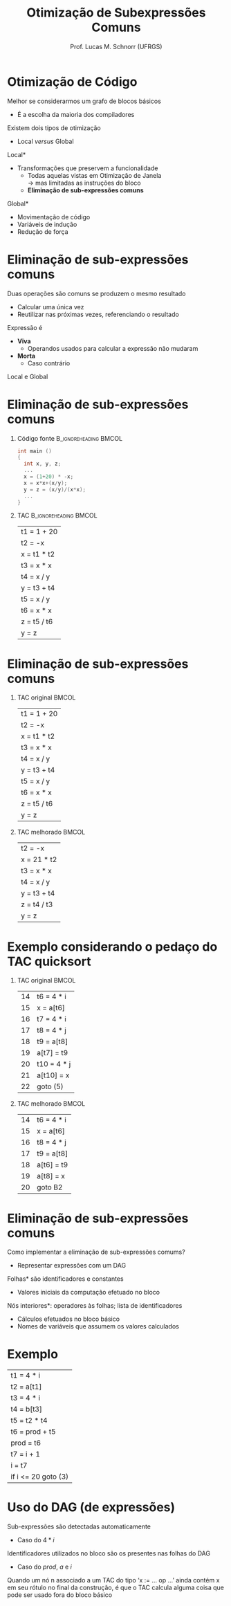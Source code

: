 # -*- coding: utf-8 -*-
# -*- mode: org -*-
#+startup: beamer overview indent
#+LANGUAGE: pt-br
#+TAGS: noexport(n)
#+EXPORT_EXCLUDE_TAGS: noexport
#+EXPORT_SELECT_TAGS: export

#+Title: Otimização de Subexpressões Comuns
#+Author: Prof. Lucas M. Schnorr (UFRGS)
#+Date: \copyleft

#+LaTeX_CLASS: beamer
#+LaTeX_CLASS_OPTIONS: [xcolor=dvipsnames]
#+OPTIONS:   H:1 num:t toc:nil \n:nil @:t ::t |:t ^:t -:t f:t *:t <:t
#+LATEX_HEADER: \input{../org-babel.tex}

* Otimização de Código
Melhor se considerarmos um grafo de blocos básicos
+ É a escolha da maioria dos compiladores
#+latex: \vfill
\pause  Existem dois tipos de otimização
+ Local /versus/ Global
#+latex: \vfill
\pause  *Local*
+ Transformações que preservem a funcionalidade
    + Todas aquelas vistas em Otimização de Janela \\
	 \rightarrow mas limitadas as instruções do bloco
    + *Eliminação de sub-expressões comuns*
\pause  *Global*
+ Movimentação de código
+ Variáveis de indução
+ Redução de força
* Eliminação de sub-expressões comuns
Duas operações são comuns se produzem o mesmo resultado
+ Calcular uma única vez
+ Reutilizar nas próximas vezes, referenciando o resultado
#+latex: \vfill
\pause  Expressão é
+ *Viva*
    + Operandos usados para calcular a expressão não mudaram
+ *Morta*
    + Caso contrário
#+latex: \vfill
\pause  Local e Global
* Eliminação de sub-expressões comuns
** Código fonte 						  :B_ignoreheading:BMCOL:
 :PROPERTIES:
 :BEAMER_col: 0.5
 :END:
 #+BEGIN_SRC C
 int main ()
 {
   int x, y, z;
   ...
   x = (1+20) * -x;
   x = x*x+(x/y);
   y = z = (x/y)/(x*x);
   ...
 }
 #+END_SRC
** TAC								  :B_ignoreheading:BMCOL:
 :PROPERTIES:
 :BEAMER_col: 0.4
 :END:
 | t1 = 1 + 20 |
 | t2 = -x     |
 | x = t1 * t2 |
 | t3 = x * x  |
 | t4 = x / y  |
 | y = t3 + t4 |
 | t5 = x / y  |
 | t6 = x * x  |
 | z = t5 / t6 |
 | y = z       |
* Eliminação de sub-expressões comuns
** TAC original						      :BMCOL:
 :PROPERTIES:
 :BEAMER_col: 0.5
 :END:
 | t1 = 1 + 20 |
 | t2 = -x     |
 | x = t1 * t2 |
 | t3 = x * x  |
 | t4 = x / y  |
 | y = t3 + t4 |
 | t5 = x / y  |
 | t6 = x * x  |
 | z = t5 / t6 |
 | y = z       |
** TAC melhorado						      :BMCOL:
 :PROPERTIES:
 :BEAMER_col: 0.5
 :BEAMER_args: \pause 
 :END:
 | t2 = -x     |
 | x = 21 * t2 |
 | t3 = x * x  |
 | t4 = x / y  |
 | y = t3 + t4 |
 | z = t4 / t3 |
 | y = z       |
* Exemplo considerando o pedaço do TAC quicksort
** TAC original						      :BMCOL:
 :PROPERTIES:
 :BEAMER_col: 0.5
 :END:
 | 14 | t6 = 4 * i  |
 | 15 | x = a[t6]   |
 | 16 | t7 = 4 * i  |
 | 17 | t8 = 4 * j  |
 | 18 | t9 = a[t8]  |
 | 19 | a[t7] = t9  |
 | 20 | t10 = 4 * j |
 | 21 | a[t10] = x  |
 | 22 | goto (5)    | 
** TAC melhorado						      :BMCOL:
 :PROPERTIES:
 :BEAMER_col: 0.5
 :END:
 | 14 | t6 = 4 * i |
 | 15 | x = a[t6]  |
 | 16 | t8 = 4 * j |
 | 17 | t9 = a[t8] |
 | 18 | a[t6] = t9 |
 | 19 | a[t8] = x  |
 | 20 | goto B2    |
* Eliminação de sub-expressões comuns
Como implementar a eliminação de sub-expressões comums?
+ \pause Representar expressões com um DAG
#+latex: \vfill
\pause *Folhas* são identificadores e constantes
+ Valores iniciais da computação efetuado no bloco

\pause *Nós interiores*: operadores às folhas; lista de identificadores
+ Cálculos efetuados no bloco básico
+ Nomes de variáveis que assumem os valores calculados
* Exemplo
| t1 = 4 * i          |
| t2 = a[t1]          |
| t3 = 4 * i          |
| t4 = b[t3]          |
| t5 = t2 * t4        |
| t6 = prod + t5      |
| prod = t6           |
| t7 = i + 1          |
| i = t7              |
| if i <= 20 goto (3) |
* Uso do DAG (de expressões)
Sub-expressões são detectadas automaticamente
+ Caso do $4 * i$
#+latex: \vfill
\pause Identificadores utilizados no bloco são os presentes nas folhas
  do DAG
+ Caso do $prod$, $a$ e $i$
#+latex: \vfill
\pause Quando um nó n associado a um TAC do tipo ‘x := ... op ...’ ainda
  contém x em seu rótulo no final da construção, é que o TAC
  calcula alguma coisa que pode ser usado fora do bloco básico

